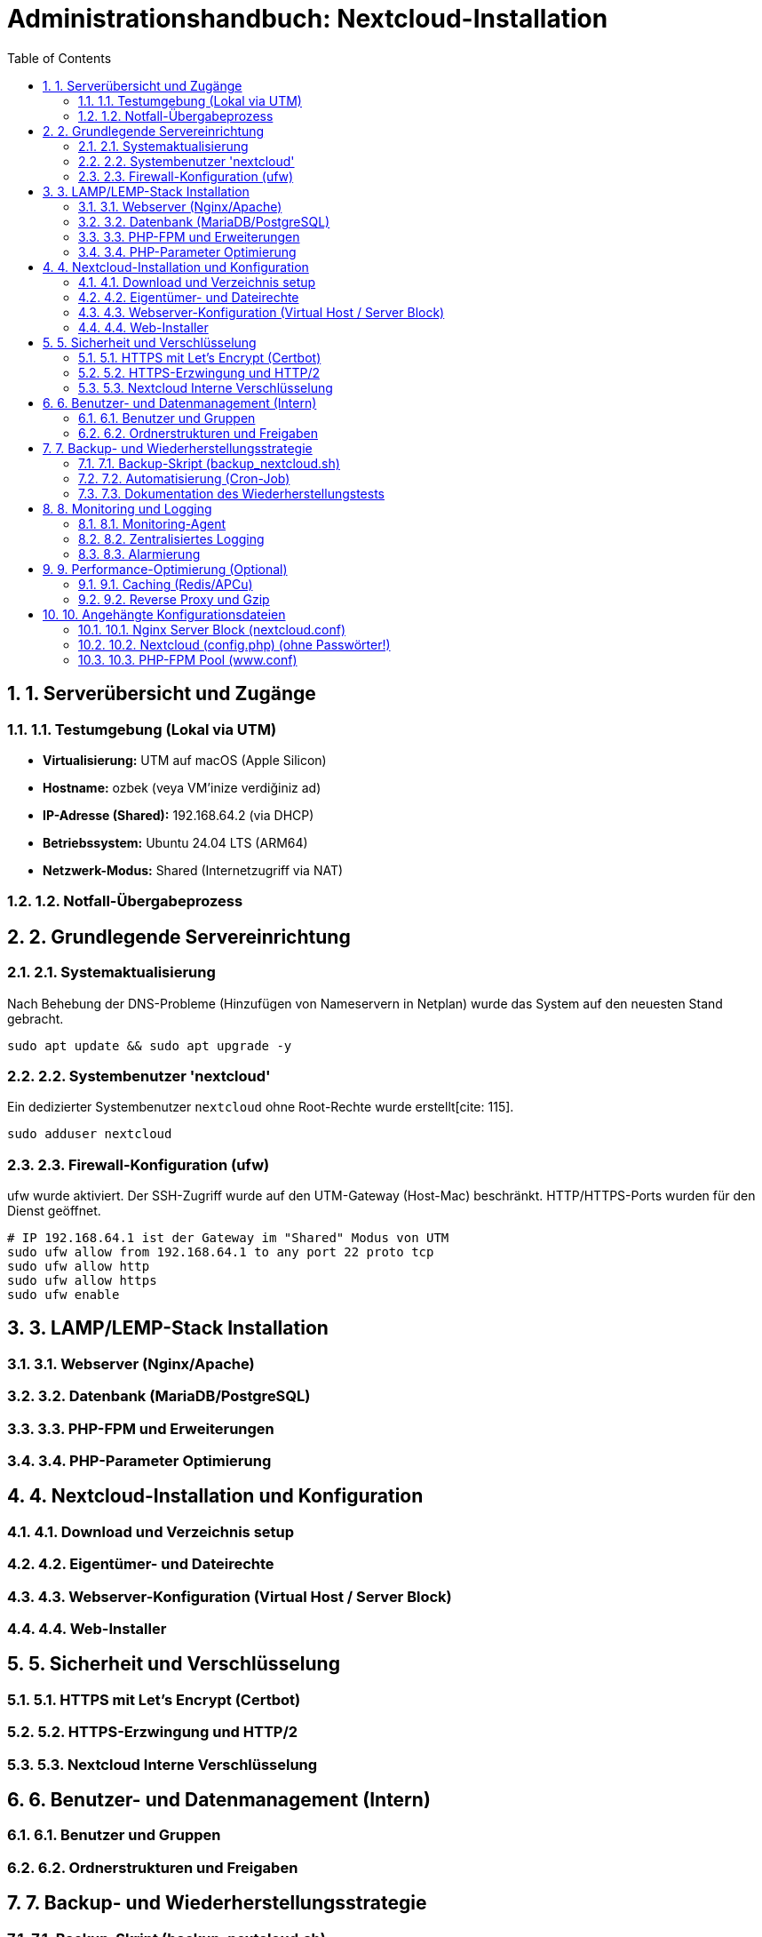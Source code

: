 = Administrationshandbuch: Nextcloud-Installation
:toc: left
:toclevels: 4
:sectnums:

== 1. Serverübersicht und Zugänge

=== 1.1. Testumgebung (Lokal via UTM)
* **Virtualisierung:** UTM auf macOS (Apple Silicon)
* **Hostname:** ozbek (veya VM'inize verdiğiniz ad)
* **IP-Adresse (Shared):** 192.168.64.2 (via DHCP)
* **Betriebssystem:** Ubuntu 24.04 LTS (ARM64)
* **Netzwerk-Modus:** Shared (Internetzugriff via NAT)

=== 1.2. Notfall-Übergabeprozess
// Prozessbeschreibung für den Notfall [cite: 167]

== 2. Grundlegende Servereinrichtung

=== 2.1. Systemaktualisierung
Nach Behebung der DNS-Probleme (Hinzufügen von Nameservern in Netplan) wurde das System auf den neuesten Stand gebracht.

[source,bash]
----
sudo apt update && sudo apt upgrade -y
----

=== 2.2. Systembenutzer 'nextcloud'
Ein dedizierter Systembenutzer `nextcloud` ohne Root-Rechte wurde erstellt[cite: 115].

[source,bash]
----
sudo adduser nextcloud
----

=== 2.3. Firewall-Konfiguration (ufw)
ufw wurde aktiviert. Der SSH-Zugriff wurde auf den UTM-Gateway (Host-Mac) beschränkt. HTTP/HTTPS-Ports wurden für den Dienst geöffnet.

[source,bash]
----
# IP 192.168.64.1 ist der Gateway im "Shared" Modus von UTM
sudo ufw allow from 192.168.64.1 to any port 22 proto tcp
sudo ufw allow http
sudo ufw allow https
sudo ufw enable
----

== 3. LAMP/LEMP-Stack Installation

=== 3.1. Webserver (Nginx/Apache)
// Installationsbefehle [cite: 118]

=== 3.2. Datenbank (MariaDB/PostgreSQL)
// Installations- und Konfigurationsschritte

=== 3.3. PHP-FPM und Erweiterungen
// Installationsbefehle für PHP und alle benötigten Erweiterungen [cite: 118, 119]

=== 3.4. PHP-Parameter Optimierung
// Änderungen in php.ini (memory_limit, upload_max_filesize etc.) [cite: 122]

== 4. Nextcloud-Installation und Konfiguration

=== 4.1. Download und Verzeichnis setup
// Befehle für wget, tar und Verzeichniserstellung [cite: 125]
// Pfad: /var/www/nextcloud [cite: 121, 125]

=== 4.2. Eigentümer- und Dateirechte
// chown und chmod Befehle zur Absicherung [cite: 126, 127, 128]

=== 4.3. Webserver-Konfiguration (Virtual Host / Server Block)
// Inhalt der .conf Datei für Nginx/Apache hier einfügen [cite: 121]

=== 4.4. Web-Installer
// Schritte zur Durchführung der Web-Installation (Datenbankverbindung) [cite: 129]

== 5. Sicherheit und Verschlüsselung

=== 5.1. HTTPS mit Let's Encrypt (Certbot)
// Befehle zur Generierung des Zertifikats [cite: 131]

=== 5.2. HTTPS-Erzwingung und HTTP/2
// Konfigurationsdetails für Redirect und HTTP/2 [cite: 132]

=== 5.3. Nextcloud Interne Verschlüsselung
// Aktivierung der serverseitigen Verschlüsselung oder E2EE [cite: 138]

== 6. Benutzer- und Datenmanagement (Intern)

=== 6.1. Benutzer und Gruppen
// Erstellte Gruppen: sales, support, management [cite: 136]
// Erstellte Benutzer: user01...user20 [cite: 135]

=== 6.2. Ordnerstrukturen und Freigaben
// Beschreibung der implementierten Ordnerstruktur [cite: 137, 140]

== 7. Backup- und Wiederherstellungsstrategie

=== 7.1. Backup-Skript (backup_nextcloud.sh)
// Vollständiges Bash-Skript hier einfügen [cite: 142]
// - Stoppen des Webservers [cite: 143]
// - Sichern von /var/www/nextcloud [cite: 144]
// - Sichern der Datenbank (mysqldump) [cite: 145]
// - Starten des Webservers [cite: 146]
// - Löschen alter Backups (älter als 14 Tage) [cite: 147]

=== 7.2. Automatisierung (Cron-Job)
// Crontab-Eintrag für die tägliche Ausführung [cite: 148]

=== 7.3. Dokumentation des Wiederherstellungstests
// Schritt-für-Schritt-Anleitung zur Wiederherstellung auf einer Testinstanz [cite: 149]

== 8. Monitoring und Logging

=== 8.1. Monitoring-Agent
// Installation und Konfiguration (z.B. Prometheus Node Exporter) [cite: 151]
// Überwachte Metriken [cite: 152, 153]

=== 8.2. Zentralisiertes Logging
// Konfiguration von rsyslog zur Weiterleitung an Graylog [cite: 154]
// Wichtige Suchanfragen (z.B. 5xx-Statuscodes) [cite: 155]

=== 8.3. Alarmierung
// Konfiguration der Benachrichtigungen (E-Mail/Slack) [cite: 156]

== 9. Performance-Optimierung (Optional)

=== 9.1. Caching (Redis/APCu)
// Konfigurationsschritte und Einträge in config.php [cite: 158]

=== 9.2. Reverse Proxy und Gzip
// Implementierungsdetails [cite: 159]

== 10. Angehängte Konfigurationsdateien
// Wichtige Konfigurationsdateien als Referenz [cite: 165]

=== 10.1. Nginx Server Block (nextcloud.conf)

=== 10.2. Nextcloud (config.php) (ohne Passwörter!)

=== 10.3. PHP-FPM Pool (www.conf)

